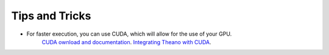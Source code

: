 ===============
Tips and Tricks
===============

- For faster execution, you can use CUDA, which will allow for the use of your GPU.
    `CUDA ownload and documentation <http://www.nvidia.com/object/cuda_home_new.html>`_.
    `Integrating Theano with CUDA <http://deeplearning.net/software/theano/tutorial/using_gpu.html>`_.